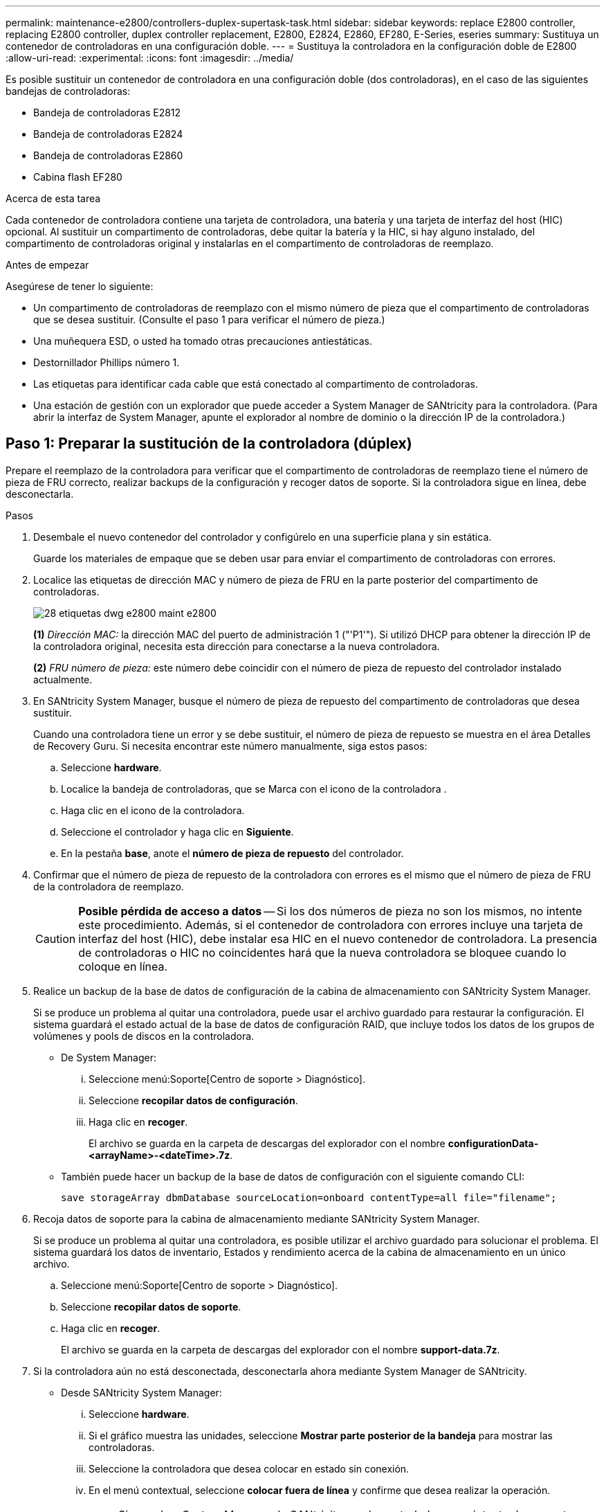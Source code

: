 ---
permalink: maintenance-e2800/controllers-duplex-supertask-task.html 
sidebar: sidebar 
keywords: replace E2800 controller, replacing E2800 controller, duplex controller replacement, E2800, E2824, E2860, EF280, E-Series, eseries 
summary: Sustituya un contenedor de controladoras en una configuración doble. 
---
= Sustituya la controladora en la configuración doble de E2800
:allow-uri-read: 
:experimental: 
:icons: font
:imagesdir: ../media/


[role="lead"]
Es posible sustituir un contenedor de controladora en una configuración doble (dos controladoras), en el caso de las siguientes bandejas de controladoras:

* Bandeja de controladoras E2812
* Bandeja de controladoras E2824
* Bandeja de controladoras E2860
* Cabina flash EF280


.Acerca de esta tarea
Cada contenedor de controladora contiene una tarjeta de controladora, una batería y una tarjeta de interfaz del host (HIC) opcional. Al sustituir un compartimento de controladoras, debe quitar la batería y la HIC, si hay alguno instalado, del compartimento de controladoras original y instalarlas en el compartimento de controladoras de reemplazo.

.Antes de empezar
Asegúrese de tener lo siguiente:

* Un compartimento de controladoras de reemplazo con el mismo número de pieza que el compartimento de controladoras que se desea sustituir. (Consulte el paso 1 para verificar el número de pieza.)
* Una muñequera ESD, o usted ha tomado otras precauciones antiestáticas.
* Destornillador Phillips número 1.
* Las etiquetas para identificar cada cable que está conectado al compartimento de controladoras.
* Una estación de gestión con un explorador que puede acceder a System Manager de SANtricity para la controladora. (Para abrir la interfaz de System Manager, apunte el explorador al nombre de dominio o la dirección IP de la controladora.)




== Paso 1: Preparar la sustitución de la controladora (dúplex)

Prepare el reemplazo de la controladora para verificar que el compartimento de controladoras de reemplazo tiene el número de pieza de FRU correcto, realizar backups de la configuración y recoger datos de soporte. Si la controladora sigue en línea, debe desconectarla.

.Pasos
. Desembale el nuevo contenedor del controlador y configúrelo en una superficie plana y sin estática.
+
Guarde los materiales de empaque que se deben usar para enviar el compartimento de controladoras con errores.

. Localice las etiquetas de dirección MAC y número de pieza de FRU en la parte posterior del compartimento de controladoras.
+
image::../media/28_dwg_e2800_labels_maint-e2800.gif[28 etiquetas dwg e2800 maint e2800]

+
*(1)* _Dirección MAC:_ la dirección MAC del puerto de administración 1 ("'P1'"). Si utilizó DHCP para obtener la dirección IP de la controladora original, necesita esta dirección para conectarse a la nueva controladora.

+
*(2)* _FRU número de pieza:_ este número debe coincidir con el número de pieza de repuesto del controlador instalado actualmente.

. En SANtricity System Manager, busque el número de pieza de repuesto del compartimento de controladoras que desea sustituir.
+
Cuando una controladora tiene un error y se debe sustituir, el número de pieza de repuesto se muestra en el área Detalles de Recovery Guru. Si necesita encontrar este número manualmente, siga estos pasos:

+
.. Seleccione *hardware*.
.. Localice la bandeja de controladoras, que se Marca con el icono de la controladora image:../media/sam1130_ss_hardware_controller_icon_maint-e2800.gif[""].
.. Haga clic en el icono de la controladora.
.. Seleccione el controlador y haga clic en *Siguiente*.
.. En la pestaña *base*, anote el *número de pieza de repuesto* del controlador.


. Confirmar que el número de pieza de repuesto de la controladora con errores es el mismo que el número de pieza de FRU de la controladora de reemplazo.
+

CAUTION: *Posible pérdida de acceso a datos* -- Si los dos números de pieza no son los mismos, no intente este procedimiento. Además, si el contenedor de controladora con errores incluye una tarjeta de interfaz del host (HIC), debe instalar esa HIC en el nuevo contenedor de controladora. La presencia de controladoras o HIC no coincidentes hará que la nueva controladora se bloquee cuando lo coloque en línea.

. Realice un backup de la base de datos de configuración de la cabina de almacenamiento con SANtricity System Manager.
+
Si se produce un problema al quitar una controladora, puede usar el archivo guardado para restaurar la configuración. El sistema guardará el estado actual de la base de datos de configuración RAID, que incluye todos los datos de los grupos de volúmenes y pools de discos en la controladora.

+
** De System Manager:
+
... Seleccione menú:Soporte[Centro de soporte > Diagnóstico].
... Seleccione *recopilar datos de configuración*.
... Haga clic en *recoger*.
+
El archivo se guarda en la carpeta de descargas del explorador con el nombre *configurationData-<arrayName>-<dateTime>.7z*.



** También puede hacer un backup de la base de datos de configuración con el siguiente comando CLI:
+
`save storageArray dbmDatabase sourceLocation=onboard contentType=all file="filename";`



. Recoja datos de soporte para la cabina de almacenamiento mediante SANtricity System Manager.
+
Si se produce un problema al quitar una controladora, es posible utilizar el archivo guardado para solucionar el problema. El sistema guardará los datos de inventario, Estados y rendimiento acerca de la cabina de almacenamiento en un único archivo.

+
.. Seleccione menú:Soporte[Centro de soporte > Diagnóstico].
.. Seleccione *recopilar datos de soporte*.
.. Haga clic en *recoger*.
+
El archivo se guarda en la carpeta de descargas del explorador con el nombre *support-data.7z*.



. Si la controladora aún no está desconectada, desconectarla ahora mediante System Manager de SANtricity.
+
** Desde SANtricity System Manager:
+
... Seleccione *hardware*.
... Si el gráfico muestra las unidades, seleccione *Mostrar parte posterior de la bandeja* para mostrar las controladoras.
... Seleccione la controladora que desea colocar en estado sin conexión.
... En el menú contextual, seleccione *colocar fuera de línea* y confirme que desea realizar la operación.
+

NOTE: Si accede a System Manager de SANtricity con la controladora que intenta desconectar, se muestra un mensaje de SANtricity System Manager no disponible. Seleccione *conectarse a una conexión de red alternativa* para acceder automáticamente al Administrador del sistema de SANtricity utilizando el otro controlador.



** Como alternativa, puede desconectar las controladoras utilizando los siguientes comandos de la CLI:
+
*Para el controlador A:* `set controller [a] availability=offline`

+
*Para el controlador B:* `set controller [b] availability=offline`



. Espere a que System Manager de SANtricity actualice el estado de la controladora a sin conexión.
+

CAUTION: No inicie ninguna otra operación hasta que se haya actualizado el estado.

. Seleccione *Volver a comprobar* en Recovery Guru y confirme que el campo *Aceptar para eliminar* en el área Detalles muestra *Sí*, lo que indica que es seguro eliminar este componente.




== Paso 2: Quitar una controladora con fallos (dúplex)

Sustituya el compartimento con errores por uno nuevo.



=== Paso 2a: Retire el contenedor de la controladora (dúplex)

Quite el compartimento de controladoras con errores para poder reemplazarlo por un nuevo.

.Pasos
. Coloque una muñequera ESD o tome otras precauciones antiestáticas.
. Etiquete cada cable conectado al compartimento de controladoras.
. Desconecte todos los cables del compartimento de controladoras.
+

CAUTION: Para evitar un rendimiento degradado, no gire, pliegue, pellizque ni pellizque los cables.

. Si el contenedor de controladoras tiene una HIC que utiliza transceptores SFP+, quite los SFP.
+
Como debe quitar la HIC del compartimento de controladoras con errores, debe quitar todos los SFP de los puertos HIC. Sin embargo, puede dejar cualquier SFP instalado en los puertos de host de la placa base. Cuando vuelva a conectar los cables, puede mover esos SFP al nuevo compartimento de controladoras.

. Confirme que el LED Cache Active de la parte posterior de la controladora está apagado.
. Apriete el pestillo de la palanca de leva hasta que se suelte y, a continuación, abra la palanca de leva a la derecha para liberar el contenedor del controlador de la bandeja.
+
La siguiente figura es un ejemplo de bandeja de controladoras E2812, bandeja de controladoras E2824 o una cabina flash EF280:

+
image::../media/28_dwg_e2824_remove_controller_canister_maint-e2800.gif[28 dwg e2824 retire la bandeja de alimentación del controlador e2800]

+
*(1)* _Controller canister_

+
*(2)* _Cam handle_

+
La siguiente figura es un ejemplo de una bandeja de controladoras E2860:

+
image::../media/28_dwg_e2860_add_controller_canister_maint-e2800.gif[28 dwg e2860 añade el contenedor de controladora a maint e2800]

+
*(1)* _Controller canister_

+
*(2)* _Cam handle_

. Con dos manos y el asa de leva, deslice el recipiente del controlador para sacarlo del estante.
+

CAUTION: Utilice siempre dos manos para admitir el peso de un compartimento de controladoras.

+
Si va a quitar el compartimento de controladoras de una bandeja de controladoras E2812, una bandeja de controladoras E2824 o una cabina flash EF280, una solapa se acerca a bloquear la bahía vacía, lo que ayuda a mantener el flujo de aire y la refrigeración.

. Gire el contenedor del controlador de manera que la cubierta extraíble quede orientada hacia arriba.
. Coloque el contenedor del controlador sobre una superficie plana y libre de estática.




=== Paso 2b: Retirar la batería (dúplex)

Extraiga la batería para poder instalar la nueva controladora.

.Pasos
. Retire la cubierta del contenedor del controlador presionando el botón hacia abajo y deslizando la cubierta hacia fuera.
. Confirme que el LED verde dentro del controlador (entre la batería y los DIMM) está apagado.
+
Si este LED verde está encendido, el controlador sigue utilizando la batería. Debe esperar a que este LED se apague antes de quitar los componentes.

+
image::../media/28_dwg_e2800_internal_cache_active_led_maint-e2800.gif[28 dwg e2800 caché interna activa led maint e2800]

+
*(1)* _Internal Cache Active LED_

+
*(2)* _Battery_

. Localice el pestillo de liberación azul de la batería.
. Para quitar el pestillo de liberación de la batería, empuje el pestillo de liberación hacia abajo y hacia fuera del compartimento de la controladora.
+
image::../media/28_dwg_e2800_remove_battery_maint-e2800.gif[28 dwg e2800 retire la batería principal e2800]

+
*(1)* _pestillo de liberación de la batería_

+
*(2)* _Battery_

. Levante la batería y sáquela del compartimento de la controladora.




=== Paso 2c: Quitar la tarjeta de interfaz host (dúplex)

Si el contenedor de controladora incluye una tarjeta de interfaz del host (HIC), debe quitar la HIC del contenedor de controladora original para poder utilizarla en el nuevo contenedor de controladoras.

.Pasos
. Con un destornillador Phillips del número 1, quite los tornillos que conectan la placa frontal de HIC al compartimento de controladoras.
+
Hay cuatro tornillos: Uno en la parte superior, uno en el lateral y dos en la parte delantera.

+
image::../media/28_dwg_e2800_hic_faceplace_screws_maint-e2800.gif[28 dwg e2800 hic tornillos face2800 maint e2800]

. Quite la placa frontal de HIC.
. Con los dedos o un destornillador Phillips, afloje los tres tornillos de ajuste manual que fijan la HIC a la tarjeta controladora.
. Retire con cuidado la tarjeta HIC de la tarjeta controladora levantando la tarjeta y deslizándola hacia atrás.
+

CAUTION: Tenga cuidado de no arañar ni golpear los componentes en la parte inferior de la HIC o en la parte superior de la tarjeta de la controladora.

+
image::../media/28_dwg_e2800_hic_thumbscrews_maint-e2800.gif[28 dwg e2800 tornillos de mano hic. maint e2800]

+
*(1)* _Tarjeta de interfaz del host (HIC)_

+
*(2)* _thumbtornillos_

. Coloque la HIC en una superficie sin estática.




== Paso 3: Instale una nueva controladora (dúplex)

Instale un compartimento de controladoras nuevo para sustituir el que presenta errores. Realice esta tarea solo si la cabina de almacenamiento tiene dos controladoras (configuración doble).



=== Paso 3a: Instalación de la batería (dúplex)

Debe instalar la batería en el compartimento de controladoras de reemplazo. Puede instalar la batería que quitó del compartimento de controladoras original o instalar una batería nueva que haya pedido.

.Pasos
. Gire el compartimento del controlador de repuesto para que la cubierta extraíble quede orientada hacia arriba.
. Presione el botón de cubierta y deslice la cubierta hacia fuera.
. Oriente el compartimento de la controladora de manera que la ranura de la batería esté orientada hacia usted.
. Inserte la batería en el compartimento del controlador ligeramente hacia abajo.
+
Debe insertar la brida metálica en la parte frontal de la batería en la ranura de la parte inferior del compartimento del controlador y deslizar la parte superior de la batería por debajo del pasador de alineación pequeño en el lado izquierdo del contenedor.

. Mueva el pestillo de la batería hacia arriba para fijar la batería.
+
Cuando el pestillo hace clic en su lugar, la parte inferior del pestillo se engancha a una ranura metálica del chasis.

+
image::../media/28_dwg_e2800_insert_battery_maint-e2800.gif[28 dwg e2800 insertar la batería de matiint e2800]

+
*(1)* _pestillo de liberación de la batería_

+
*(2)* _Battery_

. Gire el compartimento de controladoras para confirmar que la batería se ha instalado correctamente.
+

CAUTION: *Posible daño de hardware* -- la brida metálica de la parte frontal de la batería debe estar completamente insertada en la ranura del contenedor del controlador (como se muestra en la primera figura). Si la batería no está instalada correctamente (como se muestra en la segunda figura), la brida metálica podría entrar en contacto con la placa del controlador, causando daños al controlador cuando se aplica alimentación.

+
** *Correcto* -- la brida metálica de la batería está completamente insertada en la ranura del controlador:


+
image:../media/28_dwg_e2800_battery_flange_ok_maint-e2800.gif[""]

+
** *Incorrecto* -- la brida metálica de la batería no está insertada en la ranura del controlador:


+
image:../media/28_dwg_e2800_battery_flange_not_ok_maint-e2800.gif[""]





=== Paso 3b: Instalar la tarjeta de interfaz del host (dúplex)

Si quitó una HIC del contenedor de controladora original, debe instalar esa HIC en el contenedor de controladora nuevo.

.Pasos
. Con un destornillador Phillips del número 1, quite los cuatro tornillos que fijan la placa frontal vacía al compartimento de la controladora de repuesto y quite la placa frontal.
. Alinee los tres tornillos de ajuste manual de la HIC con los orificios correspondientes de la controladora y alinee el conector de la parte inferior de la HIC con el conector de la interfaz HIC de la tarjeta controladora.
+
Tenga cuidado de no arañar ni golpear los componentes en la parte inferior de la HIC o en la parte superior de la tarjeta de la controladora.

. Baje con cuidado la HIC en su lugar y coloque el conector de la HIC presionando suavemente en la HIC.
+

CAUTION: *Posible daño en el equipo* -- tenga mucho cuidado de no pellizcar el conector de la cinta de oro para los LED del controlador entre la HIC y los tornillos de mariposa.

+
image::../media/28_dwg_e2800_hic_thumbscrews_maint-e2800.gif[28 dwg e2800 tornillos de mano hic. maint e2800]

+
*(1)* _Tarjeta de interfaz del host (HIC)_

+
*(2)* _thumbtornillos_

. Apriete a mano los tornillos de mariposa HIC.
+
No utilice un destornillador, o puede apretar los tornillos en exceso.

. Con un destornillador Phillips del número 1, conecte la placa frontal de la HIC que quitó del compartimento de controladoras original al nuevo compartimento de controladoras con cuatro tornillos.
+
image::../media/28_dwg_e2800_hic_faceplace_screws_maint-e2800.gif[28 dwg e2800 hic tornillos face2800 maint e2800]





=== Paso 3c: Instale un nuevo compartimento de controladoras (doble)

Después de instalar la batería y la tarjeta de interfaz del host (HIC), si se instaló inicialmente uno, es posible instalar el nuevo compartimento de controladoras en la bandeja de controladoras.

.Pasos
. Vuelva a instalar la cubierta en el contenedor del controlador deslizando la cubierta de atrás hacia delante hasta que el botón haga clic.
. Gire el contenedor del controlador de manera que la cubierta extraíble quede orientada hacia abajo.
. Con el asa de leva en la posición abierta, deslice completamente el contenedor del controlador en la bandeja del controlador.
+
image::../media/28_dwg_e2824_remove_controller_canister_maint-e2800.gif[28 dwg e2824 retire la bandeja de alimentación del controlador e2800]

+
*(1)* _Controller canister_

+
*(2)* _Cam handle_

+
image::../media/28_dwg_e2860_add_controller_canister_maint-e2800.gif[28 dwg e2860 añade el contenedor de controladora a maint e2800]

+
*(1)* _Controller canister_

+
*(2)* _Cam handle_

. Mueva la palanca de leva hacia la izquierda para bloquear el contenedor del controlador en su lugar.
. Instale los SFP desde la controladora original en los puertos de host de la controladora nueva y vuelva a conectar todos los cables.
+
Si está usando más de un protocolo de host, asegúrese de instalar los SFP en los puertos de host correctos.

. Si la controladora original utilizó DHCP para la dirección IP, busque la dirección MAC en la etiqueta ubicada en la parte posterior de la controladora de reemplazo. Solicite al administrador de red que asocie la red DNS y la dirección IP de la controladora que quitó con la dirección MAC de la controladora de reemplazo.
+

NOTE: Si la controladora original no utilizó DHCP para la dirección IP, la nueva controladora adoptará la dirección IP de la controladora que quitó.





== Paso 4: Sustitución completa de la controladora (dúplex)

Coloque la controladora en línea, recoja datos de soporte y reanude operaciones.

.Pasos
. Cuando se arranque la controladora, compruebe los LED de la controladora y la pantalla de siete segmentos.
+
Cuando se restablece la comunicación con otra controladora:

+
** La pantalla de siete segmentos muestra la secuencia de repetición *OS*, *OL*, *_blank_* para indicar que el controlador está sin conexión.
** El LED de atención ámbar permanece encendido.
** Es posible que los LED del enlace de host estén encendidos, parpadeantes o apagados, según la interfaz del host.image:../media/28_dwg_attn_led_7s_display_maint-e2800.gif[""]
+
*(1)* _LED de atención (ámbar)_

+
*(2)* _pantalla de siete segmentos_

+
*(3)* _Host Link LEDs_



. Compruebe los códigos de la pantalla de siete segmentos de la controladora cuando vuelva a estar online. Si la pantalla muestra una de las siguientes secuencias de repetición, extraiga inmediatamente el controlador.
+
** *OE*, *L0*, *_blank_* (controladores que no coinciden)
** *OE*, *L6*, *_blank_* (HIC no admitida)
+

CAUTION: *Posible pérdida de acceso a datos* -- Si el controlador que acaba de instalar muestra uno de estos códigos, y el otro controlador se restablece por cualquier razón, el segundo controlador también podría bloquearse.



. Cuando la controladora vuelva a estar en línea, confirme que su estado es óptimo y compruebe los LED de atención de la bandeja de controladoras.
+
Si el estado no es óptimo o si alguno de los LED de atención está encendido, confirme que todos los cables están correctamente asentados y que el compartimento de controladoras esté instalado correctamente. Si es necesario, quite y vuelva a instalar el compartimento de controladoras.

+

NOTE: Si no puede resolver el problema, póngase en contacto con el soporte técnico.

. Si es necesario, redistribuya los volúmenes de vuelta a su propietario preferido mediante System Manager de SANtricity.
+
.. Seleccione MENU:Storage[Volumes].
.. Seleccione MENU:More[redistribuir volúmenes].


. Haga clic en MENU:hardware[Soporte > Centro de actualización] para asegurarse de que está instalada la última versión del software de sistema operativo SANtricity (firmware de la controladora).
+
Si es necesario, instale la versión más reciente.

. Recoja datos de soporte para la cabina de almacenamiento mediante SANtricity System Manager.
+
.. Seleccione menú:Soporte[Centro de soporte > Diagnóstico].
.. Seleccione *recopilar datos de soporte*.
.. Haga clic en *recoger*.
+
El archivo se guarda en la carpeta de descargas del explorador con el nombre *support-data.7z*.





.El futuro
Se completó el reemplazo de una controladora. Es posible reanudar las operaciones normales.

